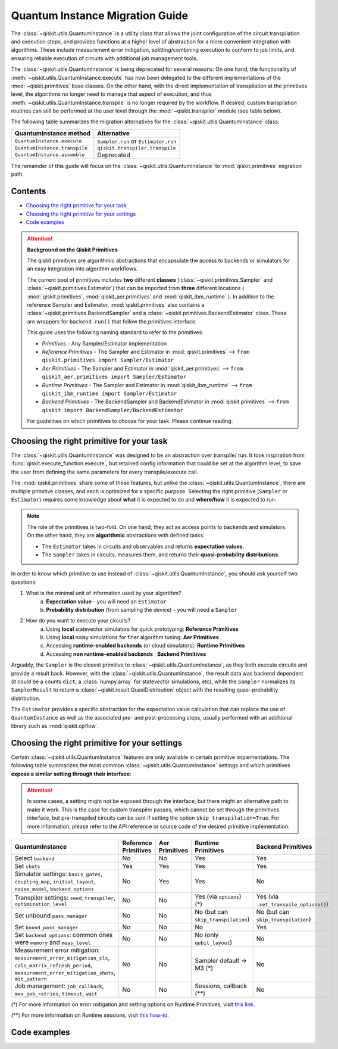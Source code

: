 ################################
Quantum Instance Migration Guide
################################

The :class:`~qiskit.utils.QuantumInstance` is a utility class that allows the joint
configuration of the circuit transpilation and execution steps, and provides functions
at a higher level of abstraction for a more convenient integration with algorithms.
These include measurement error mitigation, splitting/combining execution to
conform to job limits,
and ensuring reliable execution of circuits with additional job management tools.

..
    tools for algorithm development,
    such as basic error mitigation strategies.

The :class:`~qiskit.utils.QuantumInstance` is being deprecated for several reasons:
On one hand, the functionality of :meth:`~qiskit.utils.QuantumInstance.execute` has
now been delegated to the different implementations of the :mod:`~qiskit.primitives` base classes.
On the other hand, with the direct implementation of transpilation at the primitives level,
the algorithms no longer
need to manage that aspect of execution, and thus :meth:`~qiskit.utils.QuantumInstance.transpile` is no longer
required by the workflow. If desired, custom transpilation routines can still be performed at the
user level through the :mod:`~qiskit.transpiler` module (see table below).


The following table summarizes the migration alternatives for the :class:`~qiskit.utils.QuantumInstance` class:

.. list-table::
   :header-rows: 1

   * - QuantumInstance method
     - Alternative
   * - ``QuantumInstance.execute``
     - ``Sampler.run`` or ``Estimator.run``
   * - ``QuantumInstance.transpile``
     - ``qiskit.transpiler.transpile``
   * - ``QuantumInstance.assemble``
     - Deprecated

The remainder of this guide will focus on the :class:`~qiskit.utils.QuantumInstance` to :mod:`qiskit.primitives`
migration path.

Contents
========

* `Choosing the right primitive for your task`_
* `Choosing the right primitive for your settings`_
* `Code examples`_

.. attention::

    **Background on the Qiskit Primitives**

    The qiskit primitives are algorithmic abstractions that encapsulate the access to backends or simulators
    for an easy integration into algorithm workflows.

    The current pool of primitives includes **two** different **classes** (:class:`~qiskit.primitives.Sampler` and
    :class:`~qiskit.primitives.Estimator`) that can be imported from **three** different locations (
    :mod:`qiskit.primitives`, :mod:`qiskit_aer.primitives` and :mod:`qiskit_ibm_runtime` ). In addition to the
    reference Sampler and Estimator, :mod:`qiskit.primitives` also contains a
    :class:`~qiskit.primitives.BackendSampler` and a :class:`~qiskit.primitives.BackendEstimator` class. These are
    wrappers for ``backend.run()`` that follow the primitives interface.

    This guide uses the following naming standard to refer to the primitives:

    - *Primitives* - Any Sampler/Estimator implementation
    - *Reference Primitives* - The Sampler and Estimator in :mod:`qiskit.primitives` --> ``from qiskit.primitives import Sampler/Estimator``
    - *Aer Primitives* - The Sampler and Estimator in :mod:`qiskit_aer.primitives` --> ``from qiskit_aer.primitives import Sampler/Estimator``
    - *Runtime Primitives* - The Sampler and Estimator in :mod:`qiskit_ibm_runtime` --> ``from qiskit_ibm_runtime import Sampler/Estimator``
    - *Backend Primitives* - The BackendSampler and BackendEstimator in :mod:`qiskit.primitives` --> ``from qiskit import BackendSampler/BackendEstimator``

    For guidelines on which primitives to choose for your task. Please continue reading.

Choosing the right primitive for your task
===========================================

The :class:`~qiskit.utils.QuantumInstance` was designed to be an abstraction over transpile/ run.
It took inspiration from :func:`qiskit.execute_function.execute`, but retained config information that could be set
at the algorithm level, to save the user from defining the same parameters for every transpile/execute call.

The :mod:`qiskit.primitives` share some of these features, but unlike the :class:`~qiskit.utils.QuantumInstance`,
there are multiple primitive classes, and each is optimized for a specific
purpose. Selecting the right primitive (``Sampler`` or ``Estimator``) requires some knowledge about
**what** it is expected to do and **where/how** it is expected to run.

.. note::

    The role of the primitives is two-fold. On one hand, they act as access points to backends and simulators.
    On the other hand, they are **algorithmic** abstractions with defined tasks:

    * The ``Estimator`` takes in circuits and observables and returns **expectation values**.
    * The ``Sampler`` takes in circuits, measures them, and returns their  **quasi-probability distributions**.

In order to know which primitive to use instead of :class:`~qiskit.utils.QuantumInstance`, you should ask
yourself two questions:

1. What is the minimal unit of information used by your algorithm?
    a. **Expectation value** - you will need an ``Estimator``
    b. **Probability distribution** (from sampling the device) - you will need a ``Sampler``

2. How do you want to execute your circuits?
    a. Using **local** statevector simulators for quick prototyping: **Reference Primitives**
    b. Using **local** noisy simulations for finer algorithm tuning: **Aer Primitives**
    c. Accessing **runtime-enabled backends** (or cloud simulators): **Runtime Primitives**
    d. Accessing **non runtime-enabled backends** : **Backend Primitives**

Arguably, the ``Sampler`` is the closest primitive to :class:`~qiskit.utils.QuantumInstance`, as they
both execute circuits and provide a result back. However, with the :class:`~qiskit.utils.QuantumInstance`,
the result data was backend dependent (it could be a counts ``dict``, a :class:`numpy.array` for
statevector simulations, etc), while the ``Sampler`` normalizes its ``SamplerResult`` to
return a :class:`~qiskit.result.QuasiDistribution` object with the resulting quasi-probability distribution.

The ``Estimator`` provides a specific abstraction for the expectation value calculation that can replace
the use of ``QuantumInstance`` as well as the associated pre- and post-processing steps, usually performed
with an additional library such as :mod:`qiskit.opflow`.

Choosing the right primitive for your settings
==============================================

Certain :class:`~qiskit.utils.QuantumInstance` features are only available in certain primitive implementations.
The following table summarizes the most common :class:`~qiskit.utils.QuantumInstance` settings and which
primitives **expose a similar setting through their interface**:

.. attention::

    In some cases, a setting might not be exposed through the interface, but there might an alternative path to make
    it work. This is the case for custom transpiler passes, which cannot be set through the primitives interface,
    but pre-transpiled circuits can be sent if setting the option ``skip_transpilation=True``. For more information,
    please refer to the API reference or source code of the desired primitive implementation.

.. list-table::
   :header-rows: 1

   * - QuantumInstance
     - Reference Primitives
     - Aer Primitives
     - Runtime Primitives
     - Backend Primitives
   * - Select ``backend``
     - No
     - No
     - Yes
     - Yes
   * - Set ``shots``
     - Yes
     - Yes
     - Yes
     - Yes
   * - Simulator settings: ``basis_gates``, ``coupling_map``, ``initial_layout``, ``noise_model``, ``backend_options``
     - No
     - Yes
     - Yes
     - No
   * - Transpiler settings: ``seed_transpiler``, ``optimization_level``
     - No
     - No
     - Yes (via ``options``) (*)
     - Yes (via ``.set_transpile_options()``)
   * - Set unbound ``pass_manager``
     - No
     - No
     - No (but can ``skip_transpilation``)
     - No (but can ``skip_transpilation``)
   * - Set ``bound_pass_manager``
     - No
     - No
     - No
     - Yes
   * - Set ``backend_options``: common ones were ``memory`` and ``meas_level``
     - No
     - No
     - No (only ``qubit_layout``)
     - No
   * - Measurement error mitigation: ``measurement_error_mitigation_cls``, ``cals_matrix_refresh_period``,
       ``measurement_error_mitigation_shots``, ``mit_pattern``
     - No
     - No
     - Sampler default -> M3 (*)
     - No
   * - Job management: ``job_callback``, ``max_job_retries``, ``timeout``, ``wait``
     - No
     - No
     - Sessions, callback (**)
     - No


(*) For more information on error mitigation and setting options on Runtime Primitives, visit
`this link <https://qiskit.org/documentation/partners/qiskit_ibm_runtime/stubs/qiskit_ibm_runtime.options.Options.html#qiskit_ibm_runtime.options.Options>`_.

(**) For more information on Runtime sessions, visit `this how-to <https://qiskit.org/documentation/partners/qiskit_ibm_runtime/how_to/run_session.html>`_.

Code examples
=============

.. dropdown:: Example 1: Circuit Sampling with Local Statevector Simulation
    :animate: fade-in-slide-down

    **Using Quantum Instance**

    The only alternative for local simulations using the quantum instance was using an Aer Simulator backend.
    Please note that ``QuantumInstance.execute()`` returned the counts bitstrings in hexadecimal format.

    .. code-block:: python

        from qiskit import QuantumCircuit
        from qiskit_aer import AerSimulator
        from qiskit.utils import QuantumInstance

        circuit = QuantumCircuit(2)
        circuit.x(0)
        circuit.x(1)
        circuit.measure_all()

        simulator = AerSimulator()
        qi = QuantumInstance(backend=simulator, shots=200, backend_options={"method": "statevector"})
        result = qi.execute(circuit).results[0]
        data = result.data
        counts = data.counts

        print("Counts: ", counts)
        print("Data: ", data)
        print("Result: ", result)

    .. code-block:: text

        Counts: {'0x3': 200}
        Data: ExperimentResultData(counts={'0x3': 200})
        Result: ExperimentResult(shots=200, success=True, meas_level=2, data=ExperimentResultData(counts={'0x3': 200}), header=QobjExperimentHeader(clbit_labels=[['meas', 0], ['meas', 1]], creg_sizes=[['meas', 2]], global_phase=0.0, memory_slots=2, metadata={}, n_qubits=2, name='circuit-112', qreg_sizes=[['q', 2]], qubit_labels=[['q', 0], ['q', 1]]), status=DONE, seed_simulator=3116700546, metadata={'parallel_state_update': 16, 'parallel_shots': 1, 'sample_measure_time': 6.0573e-05, 'noise': 'ideal', 'batched_shots_optimization': False, 'remapped_qubits': False, 'device': 'CPU', 'active_input_qubits': [0, 1], 'measure_sampling': True, 'num_clbits': 2, 'input_qubit_map': [[1, 1], [0, 0]], 'num_qubits': 2, 'method': 'statevector', 'fusion': {'applied': False, 'max_fused_qubits': 5, 'threshold': 14, 'enabled': True}}, time_taken=0.000426016)


    **Using Primitives**

    The primitives offer two alternatives for local statevector simulation, one with the Reference primitives
    and one with the Aer primitives. As mentioned above the closest alternative to ``QuantumInstance.execute()``
    for sampling is the ``Sampler`` primitive.

    **a. Using the Reference Primitives**

    Basic statevector simulation based on the :class:`qiskit.quantum_info.Statevector` class. Please note that
    the resulting quasi-probability distribution does not use bitstrings but **integers** to identify the states.

    .. attention::

        In some cases, a setting might not be exposed through the interface, but there might an alternative path to make
        it work. This is the case for custom transpiler passes, which cannot be set through the primitives interface,
        but pre-transpiled circuits can be sent if setting the option ``skip_transpilation=True``. For more information,
        please refer to the API reference or source code of the desired primitive implementation.

    .. code-block:: python

        from qiskit import QuantumCircuit
        from qiskit.primitives import Sampler

        circuit = QuantumCircuit(2)
        circuit.x(0)
        circuit.x(1)
        circuit.measure_all()

        sampler = Sampler()
        result = sampler.run(circuit, shots=200).result()
        quasi_dists = result.quasi_dists

        print("Quasi-dists: ", quasi_dists)
        print("Result: ", result)

    .. code-block:: text

        Quasi-dists: [{3: 1.0}]
        Result: SamplerResult(quasi_dists=[{3: 1.0}], metadata=[{'shots': 200}])

    **b. Using the Aer Primitives**

    Aer simulation following the statevector method. This would be the direct 1-1 replacement of the :class:`~qiskit.utils.QuantumInstance`
    example, as they are both accessing the same simulator. For this reason, the output metadata is
    closer to the Quantum Instance's output. Please note that
    the resulting quasi-probability distribution does not use bitstrings but **integers** to identify the states.

    .. note::

        The :class:`qiskit.result.QuasiDistribution` class returned by the ``Sampler`` exposes two methods to convert
        the result keys from integer to binary strings/hexadecimal:

            - :meth:`qiskit.result.QuasiDistribution.binary_probabilities`
            - :meth:`qiskit.result.QuasiDistribution.hex_probabilities`


    .. code-block:: python

        from qiskit import QuantumCircuit
        from qiskit_aer.primitives import Sampler

        circuit = QuantumCircuit(2)
        circuit.x(0)
        circuit.x(1)
        circuit.measure_all()

        # if no Noise Model provided, the aer primitives
        # perform an exact (statevector) simulation
        sampler = Sampler()
        result = sampler.run(circuit, shots=200).result()
        quasi_dists = result.quasi_dists

        print("Quasi-dists: ", quasi_dists)
        print("Result: ", result)

    .. code-block:: text

        Quasi-dists: [{3: 1.0}]
        Result: SamplerResult(quasi_dists=[{3: 1.0}], metadata=[{'shots': 200, 'simulator_metadata': {'parallel_state_update': 16, 'parallel_shots': 1, 'sample_measure_time': 9.016e-05, 'noise': 'ideal', 'batched_shots_optimization': False, 'remapped_qubits': False, 'device': 'CPU', 'active_input_qubits': [0, 1], 'measure_sampling': True, 'num_clbits': 2, 'input_qubit_map': [[1, 1], [0, 0]], 'num_qubits': 2, 'method': 'statevector', 'fusion': {'applied': False, 'max_fused_qubits': 5, 'threshold': 14, 'enabled': True}}}])


.. dropdown:: Example 2: Expectation Value Calculation with Local Noisy Simulation
    :animate: fade-in-slide-down

    While this example does not include a direct call to ``QuantumInstance.execute()``, it shows
    how to migrate from a :class:`~qiskit.utils.QuantumInstance`-based to a :mod:`~qiskit.primitives`-based
    workflow.

    **Using Quantum Instance**

    The most common use case for computing expectation values with the Quantum Instance was as in combination with the
    :mod:`~qiskit.opflow` library. You can see more information in the `opflow migration guide <http://qisk.it/opflow_migration>`_.

    .. code-block:: python

        from qiskit import QuantumCircuit
        from qiskit.opflow import StateFn, PauliSumOp, PauliExpectation, CircuitSampler
        from qiskit.utils import QuantumInstance
        from qiskit_aer import AerSimulator
        from qiskit_aer.noise import NoiseModel
        from qiskit_ibm_provider import IBMProvider

        # Define problem using opflow
        op = PauliSumOp.from_list([("XY",1)])
        qc = QuantumCircuit(2)
        qc.x(0)
        qc.x(1)

        state = StateFn(qc)
        measurable_expression = StateFn(op, is_measurement=True).compose(state)
        expectation = PauliExpectation().convert(measurable_expression)

        # Define Quantum Instance with noisy simulator
        provider = IBMProvider()
        device = provider.get_backend("ibmq_manila")
        noise_model = NoiseModel.from_backend(device)
        coupling_map = device.configuration().coupling_map

        backend = AerSimulator()
        qi = QuantumInstance(backend=backend, shots=1024,
                            seed_simulator=42, seed_transpiler=42,
                            coupling_map=coupling_map, noise_model=noise_model)

        # Run
        sampler = CircuitSampler(qi).convert(expectation)
        expectation_value = sampler.eval().real

        print(expectation_value)

    .. code-block:: text

        -0.04687500000000008

    **Using Primitives**

    The primitives now allow the combination of the opflow and quantum instance functionality in a single ``Estimator``.
    In this case, for local noisy simulation, this will be the Aer Estimator.

    .. code-block:: python

        from qiskit import QuantumCircuit
        from qiskit.quantum_info import SparsePauliOp
        from qiskit_aer.noise import NoiseModel
        from qiskit_aer.primitives import Estimator
        from qiskit_ibm_provider import IBMProvider

        # Define problem
        op = SparsePauliOp("XY")
        qc = QuantumCircuit(2)
        qc.x(0)
        qc.x(1)

        # Define Aer Estimator with noisy simulator
        device = provider.get_backend("ibmq_manila")
        noise_model = NoiseModel.from_backend(device)
        coupling_map = device.configuration().coupling_map

        # if Noise Model provided, the aer primitives
        # perform a "qasm" simulation
        estimator = Estimator(
                   backend_options={ # method chosen automatically to match options
                       "coupling_map": coupling_map,
                       "noise_model": noise_model,
                   },
                   run_options={"seed": 42, "shots": 1024},
                  transpile_options={"seed_transpiler": 42},
               )

        # Run
        expectation_value = estimator.run(qc, op).result().values

        print(expectation_value)

    .. code-block:: text

        [-0.04101562]

.. dropdown:: Example 3: Circuit Sampling on IBM Backend with Error Mitigation
    :animate: fade-in-slide-down

    **Using Quantum Instance**

    The ``QuantumInstance`` interface allowed the configuration of measurement error mitigation settings such as the method, the
    matrix refresh period or the mitigation pattern. This configuration is no longer available in the primitives
    interface.

    .. code-block:: python

        from qiskit import QuantumCircuit
        from qiskit.utils import QuantumInstance
        from qiskit.utils.mitigation import CompleteMeasFitter
        from qiskit_ibm_provider import IBMProvider

        circuit = QuantumCircuit(2)
        circuit.x(0)
        circuit.x(1)
        circuit.measure_all()

        provider = IBMProvider()
        backend = provider.get_backend("ibmq_montreal")

        qi = QuantumInstance(
            backend=backend,
            shots=4000,
            measurement_error_mitigation_cls=CompleteMeasFitter,
            cals_matrix_refresh_period=0,
        )

        result = qi.execute(circuit).results[0].data
        print(result)

    .. code-block:: text

        ExperimentResultData(counts={'11': 4000})


    **Using Primitives**

    The Runtime Primitives offer a suite of error mitigation methods that can be easily "turned on" with the
    ``resilience_level`` option. These are, however, not configurable. The sampler's ``resilience_level=1``
    is the closest alternative to the Quantum Instance's measurement error mitigation implementation, but this
    is not a 1-1 replacement.

    For more information on the error mitigation options in the Runtime Primitives, you can check out the following
    `link <https://qiskit.org/documentation/partners/qiskit_ibm_runtime/stubs/qiskit_ibm_runtime.options.Options.html#qiskit_ibm_runtime.options.Options>`_.

    .. code-block:: python

        from qiskit import QuantumCircuit
        from qiskit_ibm_runtime import QiskitRuntimeService, Sampler, Options

        circuit = QuantumCircuit(2)
        circuit.x(0)
        circuit.x(1)
        circuit.measure_all()

        service = QiskitRuntimeService(channel="ibm_quantum")
        backend = service.backend("ibmq_montreal")

        options = Options(resilience_level = 1) # 1 = measurement error mitigation
        sampler = Sampler(session=backend, options=options)

        # Run
        result = sampler.run(circuit, shots=4000).result()
        quasi_dists = result.quasi_dists

        print("Quasi dists: ", quasi_dists)

    .. code-block:: text

        Quasi dists: [{2: 0.0008492371522941081, 3: 0.9968874384378738, 0: -0.0003921227905920063,
		 1: 0.002655447200424097}]

.. dropdown:: Example 4: Circuit Sampling with Custom Bound and Unbound Pass Managers
    :animate: fade-in-slide-down

    The management of transpilation is quite different between the ``QuantumInstance`` and the Primitives.

    The Quantum Instance allowed you to:

    * Define bound and unbound pass managers that will be called during ``.execute()``.
    * Explicitly call its ``.transpile()`` method with a specific pass manager.

    However:

    * The Quantum Instance **did not** manage parameter bindings on parametrized quantum circuits. This would
      mean that if a ``bound_pass_manager`` was set, the circuit sent to ``QuantumInstance.execute()`` could
      not have any free parameters.

    On the other hand, when using the primitives:

    * You cannot explicitly access their transpilation routine.
    * The mechanism to apply custom transpilation passes to the Aer, Runtime and Backend primitives is to pre-transpile
      locally and set ``skip_transpilation=True`` in the corresponding primitive.
    * The only primitives that currently accept a custom **bound** transpiler pass manager are the **Backend Primitives**.
      If a ``bound_pass_manager`` is defined, the ``skip_transpilation=True`` option will **not** skip this bound pass.

    .. attention::

        Care is needed when setting ``skip_transpilation=True`` with the ``Estimator`` primitive.
        Since operator and circuit size need to match for the Estimator, should the custom transpilation change
        the circuit size, then the operator must be adapted before sending it
        to the Estimator, as there is no currently no mechanism to identify the active qubits it should consider.

    ..
        In opflow, the ansatz would always have the basis change and measurement gates added before transpilation,
        so if the circuit ended up on more qubits it did not matter.

    Note that the primitives **do** handle parameter bindings, meaning that even if a ``bound_pass_manager`` is defined in a
    Backend Primitive, you do not have to manually assign parameters as expected in the Quantum Instance workflow.

    Let's see an example with a parametrized quantum circuit and different custom transpiler passes run on an ``AerSimulator``.

    **Using Quantum Instance**

    .. code-block:: python

        from qiskit.circuit import QuantumRegister, Parameter, QuantumCircuit
        from qiskit.transpiler import PassManager, CouplingMap
        from qiskit.transpiler.passes import BasicSwap, Unroller
        from qiskit_ibm_provider import IBMProvider

        from qiskit.utils import QuantumInstance
        from qiskit_aer.noise import NoiseModel
        from qiskit_aer import AerSimulator

        q = QuantumRegister(7, 'q')
        p = Parameter('p')
        circuit = QuantumCircuit(q)
        circuit.h(q[0])
        circuit.cx(q[0], q[4])
        circuit.cx(q[2], q[3])
        circuit.cx(q[6], q[1])
        circuit.cx(q[5], q[0])
        circuit.rz(p, q[2])
        circuit.cx(q[5], q[0])
        circuit.measure_all()

        # Set up simulation based on real device
        provider = IBMProvider()
        backend = AerSimulator()
        device = provider.get_backend("ibm_oslo")
        noise_model = NoiseModel.from_backend(device)
        coupling_map = device.configuration().coupling_map

        # Define unbound pass manager
        unbound_pm = PassManager(BasicSwap(CouplingMap(couplinglist=coupling_map)))

        # Define bound pass manager
        bound_pm = PassManager(Unroller(['u1', 'u2', 'u3', 'cx']))

        # Define quantum instance
        qi = QuantumInstance(
           backend=backend,
           shots=1024,
           seed_simulator=42,
           noise_model=noise_model,
           coupling_map=coupling_map,
           pass_manager=unbound_pm,
           bound_pass_manager=bound_pm
        )

        # You can transpile the unbound circuit
        transpiled_circuit = qi.transpile(circuit, pass_manager=unbound_pm)
        print(transpiled_circuit)

        # You can bind the parameter and transpile
        bound_circuit = circuit.bind_parameters({p: 0.1})
        transpiled_bound_circuit = qi.transpile(bound_circuit, pass_manager=bound_pm)
        print(transpiled_bound_circuit)

        # Or you can execute bound circuit with passes defined during init.
        result = qi.execute(bound_circuit).results[0]
        print("Result: ", result)
        print("Counts: ", result.data.counts)

    .. code-block:: text

                ┌───┐                                                     ░       ┌─┐
           q_0: ┤ H ├───────────────X─────────────────────────────────────░───────┤M├────────────
                └───┘     ┌───────┐ │                                     ░       └╥┘         ┌─┐
           q_1: ──X────■──┤ Rz(p) ├─X──X──────────────────────────X───■───░────────╫──────────┤M├
                  │    │  └───────┘    │                          │ ┌─┴─┐ ░    ┌─┐ ║          └╥┘
           q_2: ──X────┼───────────────┼──────────────────────────┼─┤ X ├─░────┤M├─╫───────────╫─
                     ┌─┴─┐             │                          │ └───┘ ░    └╥┘ ║ ┌─┐       ║
           q_3: ─────┤ X ├─────────────X──X────────■────■──────X──X───────░─────╫──╫─┤M├───────╫─
                     └───┘                │ ┌───┐  │    │      │          ░     ║  ║ └╥┘┌─┐    ║
           q_4: ──────────────────────────┼─┤ X ├──┼────┼──────┼──────────░─────╫──╫──╫─┤M├────╫─
                                          │ └─┬─┘┌─┴─┐┌─┴─┐    │          ░     ║  ║  ║ └╥┘┌─┐ ║
           q_5: ──────────────────────────X───■──┤ X ├┤ X ├─X──X──────────░─────╫──╫──╫──╫─┤M├─╫─
                                                 └───┘└───┘ │             ░ ┌─┐ ║  ║  ║  ║ └╥┘ ║
           q_6: ────────────────────────────────────────────X─────────────░─┤M├─╫──╫──╫──╫──╫──╫─
                                                                          ░ └╥┘ ║  ║  ║  ║  ║  ║
        meas: 7/═════════════════════════════════════════════════════════════╩══╩══╩══╩══╩══╩══╩═
                                                                             0  1  2  3  4  5  6
        global phase: 6.2332
                ┌─────────┐                     ┌───┐┌───┐ ░ ┌─┐
           q_0: ┤ U2(0,π) ├──────────────────■──┤ X ├┤ X ├─░─┤M├──────────────────
                └─────────┘┌───┐             │  └─┬─┘└─┬─┘ ░ └╥┘┌─┐
           q_1: ───────────┤ X ├─────────────┼────┼────┼───░──╫─┤M├───────────────
                           └─┬─┘┌─────────┐  │    │    │   ░  ║ └╥┘┌─┐
           q_2: ─────■───────┼──┤ U1(0.1) ├──┼────┼────┼───░──╫──╫─┤M├────────────
                   ┌─┴─┐     │  └─────────┘  │    │    │   ░  ║  ║ └╥┘┌─┐
           q_3: ───┤ X ├─────┼───────────────┼────┼────┼───░──╫──╫──╫─┤M├─────────
                   └───┘     │             ┌─┴─┐  │    │   ░  ║  ║  ║ └╥┘┌─┐
           q_4: ─────────────┼─────────────┤ X ├──┼────┼───░──╫──╫──╫──╫─┤M├──────
                             │             └───┘  │    │   ░  ║  ║  ║  ║ └╥┘┌─┐
           q_5: ─────────────┼────────────────────■────■───░──╫──╫──╫──╫──╫─┤M├───
                             │                             ░  ║  ║  ║  ║  ║ └╥┘┌─┐
           q_6: ─────────────■─────────────────────────────░──╫──╫──╫──╫──╫──╫─┤M├
                                                           ░  ║  ║  ║  ║  ║  ║ └╥┘
        meas: 7/══════════════════════════════════════════════╩══╩══╩══╩══╩══╩══╩═
                                                              0  1  2  3  4  5  6
        Result:  ExperimentResult(shots=1024, success=True, meas_level=2, data=ExperimentResultData(counts={'0xf': 1, '0x1c': 1, '0x72': 1, '0x50': 3, '0x62': 1, '0xc': 3, '0x1f': 3, '0x5b': 5, '0x18': 7, '0x4b': 1, '0xe': 2, '0x53': 7, '0x13': 6, '0x40': 5, '0x51': 4, '0x63': 1, '0x31': 6, '0x10': 97, '0x19': 16, '0x21': 3, '0x2': 9, '0x52': 9, '0x35': 1, '0x49': 2, '0x4a': 1, '0x4': 4, '0x42': 12, '0x1a': 1, '0x1': 96, '0x3': 4, '0x30': 7, '0x9': 7, '0x48': 1, '0x46': 1, '0x1d': 2, '0x0': 345, '0x14': 4, '0xb': 1, '0x43': 7, '0x5': 3, '0x15': 3, '0x41': 2, '0x8': 20, '0x11': 299, '0x59': 2, '0x20': 8}), header=QobjExperimentHeader(clbit_labels=[['meas', 0], ['meas', 1], ['meas', 2], ['meas', 3], ['meas', 4], ['meas', 5], ['meas', 6]], creg_sizes=[['meas', 7]], global_phase=6.233185307179586, memory_slots=7, metadata={}, n_qubits=7, name='circuit-2663', qreg_sizes=[['q', 7]], qubit_labels=[['q', 0], ['q', 1], ['q', 2], ['q', 3], ['q', 4], ['q', 5], ['q', 6]]), status=DONE, seed_simulator=42, metadata={'parallel_state_update': 16, 'parallel_shots': 1, 'sample_measure_time': 0.000634379, 'noise': 'superop', 'batched_shots_optimization': False, 'remapped_qubits': False, 'device': 'CPU', 'active_input_qubits': [0, 1, 2, 3, 4, 5, 6], 'measure_sampling': True, 'num_clbits': 7, 'input_qubit_map': [[6, 6], [5, 5], [4, 4], [3, 3], [2, 2], [1, 1], [0, 0]], 'num_qubits': 7, 'method': 'density_matrix', 'fusion': {'applied': False, 'max_fused_qubits': 2, 'threshold': 7, 'enabled': True}}, time_taken=0.044914751)
        Counts:  {'0xf': 1, '0x1c': 1, '0x72': 1, '0x50': 3, '0x62': 1, '0xc': 3, '0x1f': 3, '0x5b': 5, '0x18': 7, '0x4b': 1, '0xe': 2, '0x53': 7, '0x13': 6, '0x40': 5, '0x51': 4, '0x63': 1, '0x31': 6, '0x10': 97, '0x19': 16, '0x21': 3, '0x2': 9, '0x52': 9, '0x35': 1, '0x49': 2, '0x4a': 1, '0x4': 4, '0x42': 12, '0x1a': 1, '0x1': 96, '0x3': 4, '0x30': 7, '0x9': 7, '0x48': 1, '0x46': 1, '0x1d': 2, '0x0': 345, '0x14': 4, '0xb': 1, '0x43': 7, '0x5': 3, '0x15': 3, '0x41': 2, '0x8': 20, '0x11': 299, '0x59': 2, '0x20': 8}

    **Using Primitives**

    Let's see how the workflow changes with the Backend Sampler:

    .. code-block:: python

        from qiskit.circuit import QuantumRegister, Parameter
        from qiskit.transpiler import PassManager, CouplingMap
        from qiskit.transpiler.passes import BasicSwap, Unroller
        from qiskit_ibm_provider import IBMProvider
        from qiskit import QuantumCircuit
        from qiskit.primitives import BackendSampler
        from qiskit_aer.noise import NoiseModel
        from qiskit_aer import AerSimulator

        q = QuantumRegister(7, 'q')
        p = Parameter('p')
        circuit = QuantumCircuit(q)
        circuit.h(q[0])
        circuit.cx(q[0], q[4])
        circuit.cx(q[2], q[3])
        circuit.cx(q[6], q[1])
        circuit.cx(q[5], q[0])
        circuit.rz(p, q[2])
        circuit.cx(q[5], q[0])
        circuit.measure_all()

        # Set up simulation based on real device
        provider = IBMProvider()
        backend = AerSimulator()
        device = provider.get_backend("ibm_oslo")
        noise_model = NoiseModel.from_backend(device)
        coupling_map = device.configuration().coupling_map
        backend.set_options(seed_simulator=42, noise_model=noise_model, coupling_map=coupling_map)

        # Pre-run transpilation using pass manager
        unbound_pm = PassManager(BasicSwap(CouplingMap(couplinglist=coupling_map)))
        transpiled_circuit = unbound_pm.run(circuit)
        print(transpiled_circuit)

        # Define bound pass manager
        bound_pm = PassManager(Unroller(['u1', 'u2', 'u3', 'cx']))

        # Set up sampler with skip_transpilation and bound_pass_manager
        sampler = BackendSampler(backend=backend, skip_transpilation=True, bound_pass_manager=bound_pm)

        # Run
        quasi_dists = sampler.run(transpiled_circuit, [[0.1]], shots=1024).result().quasi_dists
        print("Quasi-dists: ", quasi_dists)

    .. code-block:: text

                ┌───┐                                                     ░       ┌─┐
           q_0: ┤ H ├───────────────X─────────────────────────────────────░───────┤M├────────────
                └───┘     ┌───────┐ │                                     ░       └╥┘         ┌─┐
           q_1: ──X────■──┤ Rz(p) ├─X──X──────────────────────────X───■───░────────╫──────────┤M├
                  │    │  └───────┘    │                          │ ┌─┴─┐ ░    ┌─┐ ║          └╥┘
           q_2: ──X────┼───────────────┼──────────────────────────┼─┤ X ├─░────┤M├─╫───────────╫─
                     ┌─┴─┐             │                          │ └───┘ ░    └╥┘ ║ ┌─┐       ║
           q_3: ─────┤ X ├─────────────X──X────────■────■──────X──X───────░─────╫──╫─┤M├───────╫─
                     └───┘                │ ┌───┐  │    │      │          ░     ║  ║ └╥┘┌─┐    ║
           q_4: ──────────────────────────┼─┤ X ├──┼────┼──────┼──────────░─────╫──╫──╫─┤M├────╫─
                                          │ └─┬─┘┌─┴─┐┌─┴─┐    │          ░     ║  ║  ║ └╥┘┌─┐ ║
           q_5: ──────────────────────────X───■──┤ X ├┤ X ├─X──X──────────░─────╫──╫──╫──╫─┤M├─╫─
                                                 └───┘└───┘ │             ░ ┌─┐ ║  ║  ║  ║ └╥┘ ║
           q_6: ────────────────────────────────────────────X─────────────░─┤M├─╫──╫──╫──╫──╫──╫─
                                                                          ░ └╥┘ ║  ║  ║  ║  ║  ║
        meas: 7/═════════════════════════════════════════════════════════════╩══╩══╩══╩══╩══╩══╩═
                                                                             0  1  2  3  4  5  6
        Quasi-dists: [{20: 0.0009765625,
          18: 0.001953125,
          80: 0.00390625,
          6: 0.001953125,
          29: 0.0048828125,
          66: 0.0048828125,
          24: 0.00390625,
          8: 0.0166015625,
          65: 0.0009765625,
          14: 0.0029296875,
          19: 0.01171875,
          83: 0.001953125,
          64: 0.0068359375,
          81: 0.0029296875,
          49: 0.005859375,
          25: 0.0087890625,
          16: 0.072265625,
          33: 0.001953125,
          53: 0.0009765625,
          82: 0.001953125,
          2: 0.0107421875,
          31: 0.0048828125,
          5: 0.0009765625,
          21: 0.005859375,
          48: 0.0048828125,
          9: 0.00390625,
          44: 0.0009765625,
          3: 0.0068359375,
          1: 0.0693359375,
          12: 0.0048828125,
          4: 0.005859375,
          89: 0.001953125,
          32: 0.0068359375,
          67: 0.0048828125,
          73: 0.0009765625,
          38: 0.0009765625,
          0: 0.376953125,
          17: 0.330078125}]
